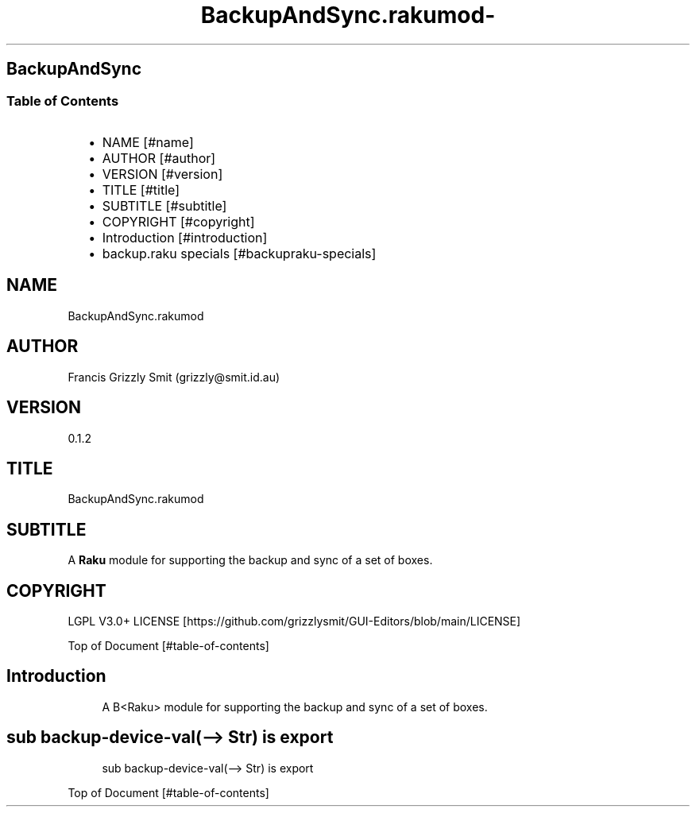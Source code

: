 .\" Automatically generated by Pod::To::Man 1.2.1
.\"
.pc
.TH BackupAndSync.rakumod- 3rakumod "2025-08-30" "rakudo (2025.06.1)" "User Contributed Raku Documentation"
.SH BackupAndSync
.SS Table of Contents
.RS 2n
.IP \(bu 2m
NAME [#name]
.RE
.RS 2n
.IP \(bu 2m
AUTHOR [#author]
.RE
.RS 2n
.IP \(bu 2m
VERSION [#version]
.RE
.RS 2n
.IP \(bu 2m
TITLE [#title]
.RE
.RS 2n
.IP \(bu 2m
SUBTITLE [#subtitle]
.RE
.RS 2n
.IP \(bu 2m
COPYRIGHT [#copyright]
.RE
.RS 2n
.IP \(bu 2m
Introduction [#introduction]
.RE
.RS 2n
.IP \(bu 2m
backup\&.raku specials [#backupraku-specials]
.RE
.SH "NAME"
BackupAndSync\&.rakumod 
.SH "AUTHOR"
Francis Grizzly Smit (grizzly@smit\&.id\&.au)
.SH "VERSION"
0\&.1\&.2
.SH "TITLE"
BackupAndSync\&.rakumod
.SH "SUBTITLE"
A \fBRaku\fR module for supporting the backup and sync of a set of boxes\&.
.SH "COPYRIGHT"
LGPL V3\&.0+ LICENSE [https://github.com/grizzlysmit/GUI-Editors/blob/main/LICENSE]

Top of Document [#table-of-contents]
.SH Introduction

.RS 4m
.EX
A B<Raku> module for supporting the backup and sync of a set of boxes\&. 
.EE
.RE
.SH sub backup\-device\-val(\-\-> Str) is export 

.RS 4m
.EX
sub backup\-device\-val(\-\-> Str) is export 


.EE
.RE
.P
Top of Document [#table-of-contents]

